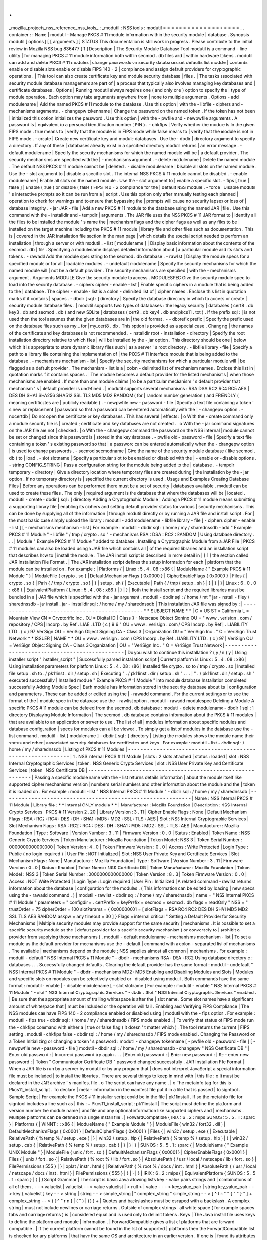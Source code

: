 .
.
_mozilla_projects_nss_reference_nss_tools_
:
_modutil
:
NSS
tools
:
modutil
=
=
=
=
=
=
=
=
=
=
=
=
=
=
=
=
=
=
=
.
.
container
:
:
Name
|
modutil
-
Manage
PKCS
#
11
module
information
within
the
security
module
|
database
.
Synopsis
modutil
[
options
]
[
[
arguments
]
]
STATUS
This
documentation
is
still
work
in
progress
.
Please
contribute
to
the
initial
review
in
Mozilla
NSS
bug
836477
[
1
]
Description
|
The
Security
Module
Database
Tool
modutil
is
a
command
-
line
utility
|
for
managing
PKCS
#
11
module
information
both
within
secmod
.
db
files
and
|
within
hardware
tokens
.
modutil
can
add
and
delete
PKCS
#
11
modules
|
change
passwords
on
security
databases
set
defaults
list
module
|
contents
enable
or
disable
slots
enable
or
disable
FIPS
140
-
2
|
compliance
and
assign
default
providers
for
cryptographic
operations
.
|
This
tool
can
also
create
certificate
key
and
module
security
database
|
files
.
|
The
tasks
associated
with
security
module
database
management
are
part
of
|
a
process
that
typically
also
involves
managing
key
databases
and
|
certificate
databases
.
Options
|
Running
modutil
always
requires
one
(
and
only
one
)
option
to
specify
the
|
type
of
module
operation
.
Each
option
may
take
arguments
anywhere
from
|
none
to
multiple
arguments
.
Options
-
add
modulename
|
Add
the
named
PKCS
#
11
module
to
the
database
.
Use
this
option
|
with
the
-
libfile
-
ciphers
and
-
mechanisms
arguments
.
-
changepw
tokenname
|
Change
the
password
on
the
named
token
.
If
the
token
has
not
been
|
initialized
this
option
initializes
the
password
.
Use
this
option
|
with
the
-
pwfile
and
-
newpwfile
arguments
.
A
password
is
|
equivalent
to
a
personal
identification
number
(
PIN
)
.
-
chkfips
|
Verify
whether
the
module
is
in
the
given
FIPS
mode
.
true
means
to
|
verify
that
the
module
is
in
FIPS
mode
while
false
means
to
|
verify
that
the
module
is
not
in
FIPS
mode
.
-
create
|
Create
new
certificate
key
and
module
databases
.
Use
the
-
dbdir
|
directory
argument
to
specify
a
directory
.
If
any
of
these
|
databases
already
exist
in
a
specified
directory
modutil
returns
|
an
error
message
.
-
default
modulename
|
Specify
the
security
mechanisms
for
which
the
named
module
will
be
|
a
default
provider
.
The
security
mechanisms
are
specified
with
the
|
-
mechanisms
argument
.
-
delete
modulename
|
Delete
the
named
module
.
The
default
NSS
PKCS
#
11
module
cannot
be
|
deleted
.
-
disable
modulename
|
Disable
all
slots
on
the
named
module
.
Use
the
-
slot
argument
to
|
disable
a
specific
slot
.
The
internal
NSS
PKCS
#
11
module
cannot
be
disabled
.
-
enable
modulename
|
Enable
all
slots
on
the
named
module
.
Use
the
-
slot
argument
to
|
enable
a
specific
slot
.
-
fips
[
true
\
|
false
]
|
Enable
(
true
)
or
disable
(
false
)
FIPS
140
-
2
compliance
for
the
|
default
NSS
module
.
-
force
|
Disable
modutil
'
s
interactive
prompts
so
it
can
be
run
from
a
|
script
.
Use
this
option
only
after
manually
testing
each
planned
|
operation
to
check
for
warnings
and
to
ensure
that
bypassing
the
|
prompts
will
cause
no
security
lapses
or
loss
of
|
database
integrity
.
-
jar
JAR
-
file
|
Add
a
new
PKCS
#
11
module
to
the
database
using
the
named
JAR
|
file
.
Use
this
command
with
the
-
installdir
and
-
tempdir
|
arguments
.
The
JAR
file
uses
the
NSS
PKCS
#
11
JAR
format
to
|
identify
all
the
files
to
be
installed
the
module
'
s
name
the
|
mechanism
flags
and
the
cipher
flags
as
well
as
any
files
to
be
|
installed
on
the
target
machine
including
the
PKCS
#
11
module
|
library
file
and
other
files
such
as
documentation
.
This
is
|
covered
in
the
JAR
installation
file
section
in
the
man
page
|
which
details
the
special
script
needed
to
perform
an
installation
|
through
a
server
or
with
modutil
.
-
list
[
modulename
]
|
Display
basic
information
about
the
contents
of
the
secmod
.
db
|
file
.
Specifying
a
modulename
displays
detailed
information
about
|
a
particular
module
and
its
slots
and
tokens
.
-
rawadd
Add
the
module
spec
string
to
the
secmod
.
db
database
.
-
rawlist
|
Display
the
module
specs
for
a
specified
module
or
for
all
|
loadable
modules
.
-
undefault
modulename
|
Specify
the
security
mechanisms
for
which
the
named
module
will
|
not
be
a
default
provider
.
The
security
mechanisms
are
specified
|
with
the
-
mechanisms
argument
.
Arguments
MODULE
Give
the
security
module
to
access
.
MODULESPEC
Give
the
security
module
spec
to
load
into
the
security
database
.
-
ciphers
cipher
-
enable
-
list
|
Enable
specific
ciphers
in
a
module
that
is
being
added
to
the
|
database
.
The
cipher
-
enable
-
list
is
a
colon
-
delimited
list
of
|
cipher
names
.
Enclose
this
list
in
quotation
marks
if
it
contains
|
spaces
.
-
dbdir
[
sql
:
]
directory
|
Specify
the
database
directory
in
which
to
access
or
create
|
security
module
database
files
.
|
modutil
supports
two
types
of
databases
:
the
legacy
security
|
databases
(
cert8
.
db
key3
.
db
and
secmod
.
db
)
and
new
SQLite
|
databases
(
cert9
.
db
key4
.
db
and
pkcs11
.
txt
)
.
If
the
prefix
sql
:
|
is
not
used
then
the
tool
assumes
that
the
given
databases
are
in
|
the
old
format
.
-
-
dbprefix
prefix
|
Specify
the
prefix
used
on
the
database
files
such
as
my
\
_
for
|
my_cert8
.
db
.
This
option
is
provided
as
a
special
case
.
Changing
|
the
names
of
the
certificate
and
key
databases
is
not
recommended
.
-
installdir
root
-
installation
-
directory
|
Specify
the
root
installation
directory
relative
to
which
files
|
will
be
installed
by
the
-
jar
option
.
This
directory
should
be
one
|
below
which
it
is
appropriate
to
store
dynamic
library
files
such
|
as
a
server
'
s
root
directory
.
-
libfile
library
-
file
|
Specify
a
path
to
a
library
file
containing
the
implementation
of
|
the
PKCS
#
11
interface
module
that
is
being
added
to
the
database
.
-
mechanisms
mechanism
-
list
|
Specify
the
security
mechanisms
for
which
a
particular
module
will
|
be
flagged
as
a
default
provider
.
The
mechanism
-
list
is
a
|
colon
-
delimited
list
of
mechanism
names
.
Enclose
this
list
in
|
quotation
marks
if
it
contains
spaces
.
|
The
module
becomes
a
default
provider
for
the
listed
mechanisms
|
when
those
mechanisms
are
enabled
.
If
more
than
one
module
claims
|
to
be
a
particular
mechanism
'
s
default
provider
that
mechanism
'
s
|
default
provider
is
undefined
.
|
modutil
supports
several
mechanisms
:
RSA
DSA
RC2
RC4
RC5
AES
|
DES
DH
SHA1
SHA256
SHA512
SSL
TLS
MD5
MD2
RANDOM
(
for
|
random
number
generation
)
and
FRIENDLY
(
meaning
certificates
are
|
publicly
readable
)
.
-
newpwfile
new
-
password
-
file
|
Specify
a
text
file
containing
a
token
'
s
new
or
replacement
|
password
so
that
a
password
can
be
entered
automatically
with
the
|
-
changepw
option
.
-
nocertdb
|
Do
not
open
the
certificate
or
key
databases
.
This
has
several
|
effects
:
|
o
With
the
-
create
command
only
a
module
security
file
is
|
created
;
certificate
and
key
databases
are
not
created
.
|
o
With
the
-
jar
command
signatures
on
the
JAR
file
are
not
|
checked
.
|
o
With
the
-
changepw
command
the
password
on
the
NSS
internal
|
module
cannot
be
set
or
changed
since
this
password
is
|
stored
in
the
key
database
.
-
pwfile
old
-
password
-
file
|
Specify
a
text
file
containing
a
token
'
s
existing
password
so
that
|
a
password
can
be
entered
automatically
when
the
-
changepw
option
|
is
used
to
change
passwords
.
-
secmod
secmodname
|
Give
the
name
of
the
security
module
database
(
like
secmod
.
db
)
to
|
load
.
-
slot
slotname
|
Specify
a
particular
slot
to
be
enabled
or
disabled
with
the
|
-
enable
or
-
disable
options
.
-
string
CONFIG_STRING
|
Pass
a
configuration
string
for
the
module
being
added
to
the
|
database
.
-
tempdir
temporary
-
directory
|
Give
a
directory
location
where
temporary
files
are
created
during
|
the
installation
by
the
-
jar
option
.
If
no
temporary
directory
is
|
specified
the
current
directory
is
used
.
Usage
and
Examples
Creating
Database
Files
|
Before
any
operations
can
be
performed
there
must
be
a
set
of
security
|
databases
available
.
modutil
can
be
used
to
create
these
files
.
The
only
|
required
argument
is
the
database
that
where
the
databases
will
be
|
located
.
modutil
-
create
-
dbdir
[
sql
:
]
directory
Adding
a
Cryptographic
Module
|
Adding
a
PKCS
#
11
module
means
submitting
a
supporting
library
file
|
enabling
its
ciphers
and
setting
default
provider
status
for
various
|
security
mechanisms
.
This
can
be
done
by
supplying
all
of
the
information
|
through
modutil
directly
or
by
running
a
JAR
file
and
install
script
.
For
|
the
most
basic
case
simply
upload
the
library
:
modutil
-
add
modulename
-
libfile
library
-
file
[
-
ciphers
cipher
-
enable
-
list
]
[
-
mechanisms
mechanism
-
list
]
For
example
:
modutil
-
dbdir
sql
:
/
home
/
my
/
sharednssdb
-
add
"
Example
PKCS
#
11
Module
"
-
libfile
"
/
tmp
/
crypto
.
so
"
-
mechanisms
RSA
:
DSA
:
RC2
:
RANDOM
|
Using
database
directory
.
.
.
|
Module
"
Example
PKCS
#
11
Module
"
added
to
database
.
Installing
a
Cryptographic
Module
from
a
JAR
File
|
PKCS
#
11
modules
can
also
be
loaded
using
a
JAR
file
which
contains
all
|
of
the
required
libraries
and
an
installation
script
that
describes
how
to
|
install
the
module
.
The
JAR
install
script
is
described
in
more
detail
in
|
[
1
]
the
section
called
JAR
Installation
File
Format
.
|
The
JAR
installation
script
defines
the
setup
information
for
each
|
platform
that
the
module
can
be
installed
on
.
For
example
:
|
Platforms
{
|
Linux
:
5
.
4
.
08
:
x86
{
|
ModuleName
{
"
Example
PKCS
#
11
Module
"
}
|
ModuleFile
{
crypto
.
so
}
|
DefaultMechanismFlags
{
0x0000
}
|
CipherEnableFlags
{
0x0000
}
|
Files
{
|
crypto
.
so
{
|
Path
{
/
tmp
/
crypto
.
so
}
|
}
|
setup
.
sh
{
|
Executable
|
Path
{
/
tmp
/
setup
.
sh
}
|
}
|
}
|
}
|
Linux
:
6
.
0
.
0
:
x86
{
|
EquivalentPlatform
{
Linux
:
5
.
4
.
08
:
x86
}
|
}
|
}
|
Both
the
install
script
and
the
required
libraries
must
be
bundled
in
a
|
JAR
file
which
is
specified
with
the
-
jar
argument
.
modutil
-
dbdir
sql
:
/
home
/
mt
"
jar
-
install
-
filey
/
sharednssdb
-
jar
install
.
jar
-
installdir
sql
:
/
home
/
my
/
sharednssdb
|
This
installation
JAR
file
was
signed
by
:
|
-
-
-
-
-
-
-
-
-
-
-
-
-
-
-
-
-
-
-
-
-
-
-
-
-
-
-
-
-
-
-
-
-
-
-
-
-
-
-
-
-
-
-
-
-
-
\
*
*
SUBJECT
NAME
*
\
*
|
C
=
US
ST
=
California
L
=
Mountain
View
CN
=
Cryptorific
Inc
.
OU
=
Digital
ID
|
Class
3
-
Netscape
Object
Signing
OU
=
"
www
.
verisign
.
com
/
repository
/
CPS
|
Incorp
.
by
Ref
.
LIAB
.
LTD
(
c
)
9
6
"
OU
=
www
.
verisign
.
com
/
CPS
Incorp
.
by
Ref
|
.
LIABILITY
LTD
.
(
c
)
97
VeriSign
OU
=
VeriSign
Object
Signing
CA
-
Class
3
|
Organization
OU
=
"
VeriSign
Inc
.
"
O
=
VeriSign
Trust
Network
\
*
*
ISSUER
|
NAME
*
*
OU
=
www
.
verisign
.
com
/
CPS
Incorp
.
by
Ref
.
LIABILITY
LTD
.
(
c
)
97
|
VeriSign
OU
=
VeriSign
Object
Signing
CA
-
Class
3
Organization
|
OU
=
"
VeriSign
Inc
.
"
O
=
VeriSign
Trust
Network
|
-
-
-
-
-
-
-
-
-
-
-
-
-
-
-
-
-
-
-
-
-
-
-
-
-
-
-
-
-
-
-
-
-
-
-
-
-
-
-
-
-
-
-
-
-
-
|
Do
you
wish
to
continue
this
installation
?
(
y
/
n
)
y
|
Using
installer
script
"
installer_script
"
|
Successfully
parsed
installation
script
|
Current
platform
is
Linux
:
5
.
4
.
08
:
x86
|
Using
installation
parameters
for
platform
Linux
:
5
.
4
.
08
:
x86
|
Installed
file
crypto
.
so
to
/
tmp
/
crypto
.
so
|
Installed
file
setup
.
sh
to
.
/
pk11inst
.
dir
/
setup
.
sh
|
Executing
"
.
/
pk11inst
.
dir
/
setup
.
sh
"
.
.
.
|
"
.
/
pk11inst
.
dir
/
setup
.
sh
"
executed
successfully
|
Installed
module
"
Example
PKCS
#
11
Module
"
into
module
database
Installation
completed
successfully
Adding
Module
Spec
|
Each
module
has
information
stored
in
the
security
database
about
its
|
configuration
and
parameters
.
These
can
be
added
or
edited
using
the
|
-
rawadd
command
.
For
the
current
settings
or
to
see
the
format
of
the
|
module
spec
in
the
database
use
the
-
rawlist
option
.
modutil
-
rawadd
modulespec
Deleting
a
Module
A
specific
PKCS
#
11
module
can
be
deleted
from
the
secmod
.
db
database
:
modutil
-
delete
modulename
-
dbdir
[
sql
:
]
directory
Displaying
Module
Information
|
The
secmod
.
db
database
contains
information
about
the
PKCS
#
11
modules
|
that
are
available
to
an
application
or
server
to
use
.
The
list
of
all
|
modules
information
about
specific
modules
and
database
configuration
|
specs
for
modules
can
all
be
viewed
.
To
simply
get
a
list
of
modules
in
the
database
use
the
-
list
command
.
modutil
-
list
[
modulename
]
-
dbdir
[
sql
:
]
directory
|
Listing
the
modules
shows
the
module
name
their
status
and
other
|
associated
security
databases
for
certificates
and
keys
.
For
example
:
modutil
-
list
-
dbdir
sql
:
/
home
/
my
/
sharednssdb
|
Listing
of
PKCS
#
11
Modules
|
-
-
-
-
-
-
-
-
-
-
-
-
-
-
-
-
-
-
-
-
-
-
-
-
-
-
-
-
-
-
-
-
-
-
-
-
-
-
-
-
-
-
-
-
-
-
-
-
-
-
-
-
-
-
-
-
-
-
-
|
1
.
NSS
Internal
PKCS
#
11
Module
|
slots
:
2
slots
attached
|
status
:
loaded
|
slot
:
NSS
Internal
Cryptographic
Services
|
token
:
NSS
Generic
Crypto
Services
|
slot
:
NSS
User
Private
Key
and
Certificate
Services
|
token
:
NSS
Certificate
DB
|
-
-
-
-
-
-
-
-
-
-
-
-
-
-
-
-
-
-
-
-
-
-
-
-
-
-
-
-
-
-
-
-
-
-
-
-
-
-
-
-
-
-
-
-
-
-
-
-
-
-
-
-
-
-
-
-
-
-
-
|
Passing
a
specific
module
name
with
the
-
list
returns
details
information
|
about
the
module
itself
like
supported
cipher
mechanisms
version
|
numbers
serial
numbers
and
other
information
about
the
module
and
the
|
token
it
is
loaded
on
.
For
example
:
modutil
-
list
"
NSS
Internal
PKCS
#
11
Module
"
-
dbdir
sql
:
/
home
/
my
/
sharednssdb
|
-
-
-
-
-
-
-
-
-
-
-
-
-
-
-
-
-
-
-
-
-
-
-
-
-
-
-
-
-
-
-
-
-
-
-
-
-
-
-
-
-
-
-
-
-
-
-
-
-
-
-
-
-
-
-
-
-
-
-
|
Name
:
NSS
Internal
PKCS
#
11
Module
|
Library
file
:
\
*
*
Internal
ONLY
module
*
\
*
|
Manufacturer
:
Mozilla
Foundation
|
Description
:
NSS
Internal
Crypto
Services
|
PKCS
#
11
Version
2
.
20
|
Library
Version
:
3
.
11
|
Cipher
Enable
Flags
:
None
|
Default
Mechanism
Flags
:
RSA
:
RC2
:
RC4
:
DES
:
DH
:
SHA1
:
MD5
:
MD2
:
SSL
:
TLS
:
AES
|
Slot
:
NSS
Internal
Cryptographic
Services
|
Slot
Mechanism
Flags
:
RSA
:
RC2
:
RC4
:
DES
:
DH
:
SHA1
:
MD5
:
MD2
:
SSL
:
TLS
:
AES
|
Manufacturer
:
Mozilla
Foundation
|
Type
:
Software
|
Version
Number
:
3
.
11
|
Firmware
Version
:
0
.
0
|
Status
:
Enabled
|
Token
Name
:
NSS
Generic
Crypto
Services
|
Token
Manufacturer
:
Mozilla
Foundation
|
Token
Model
:
NSS
3
|
Token
Serial
Number
:
0000000000000000
|
Token
Version
:
4
.
0
|
Token
Firmware
Version
:
0
.
0
|
Access
:
Write
Protected
|
Login
Type
:
Public
(
no
login
required
)
|
User
Pin
:
NOT
Initialized
|
Slot
:
NSS
User
Private
Key
and
Certificate
Services
|
Slot
Mechanism
Flags
:
None
|
Manufacturer
:
Mozilla
Foundation
|
Type
:
Software
|
Version
Number
:
3
.
11
|
Firmware
Version
:
0
.
0
|
Status
:
Enabled
|
Token
Name
:
NSS
Certificate
DB
|
Token
Manufacturer
:
Mozilla
Foundation
|
Token
Model
:
NSS
3
|
Token
Serial
Number
:
0000000000000000
|
Token
Version
:
8
.
3
|
Token
Firmware
Version
:
0
.
0
|
Access
:
NOT
Write
Protected
|
Login
Type
:
Login
required
|
User
Pin
:
Initialized
|
A
related
command
-
rawlist
returns
information
about
the
database
|
configuration
for
the
modules
.
(
This
information
can
be
edited
by
loading
|
new
specs
using
the
-
rawadd
command
.
)
|
modutil
-
rawlist
-
dbdir
sql
:
/
home
/
my
/
sharednssdb
|
name
=
"
NSS
Internal
PKCS
#
11
Module
"
parameters
=
"
configdir
=
.
certPrefix
=
keyPrefix
=
secmod
=
secmod
.
db
flags
=
readOnly
"
NSS
=
"
trustOrder
=
75
cipherOrder
=
100
slotParams
=
{
0x00000001
=
[
slotFlags
=
RSA
RC4
RC2
DES
DH
SHA1
MD5
MD2
SSL
TLS
AES
RANDOM
askpw
=
any
timeout
=
30
]
}
Flags
=
internal
critical
"
Setting
a
Default
Provider
for
Security
Mechanisms
|
Multiple
security
modules
may
provide
support
for
the
same
security
|
mechanisms
.
It
is
possible
to
set
a
specific
security
module
as
the
|
default
provider
for
a
specific
security
mechanism
(
or
conversely
to
|
prohibit
a
provider
from
supplying
those
mechanisms
)
.
modutil
-
default
modulename
-
mechanisms
mechanism
-
list
|
To
set
a
module
as
the
default
provider
for
mechanisms
use
the
-
default
|
command
with
a
colon
-
separated
list
of
mechanisms
.
The
available
|
mechanisms
depend
on
the
module
;
NSS
supplies
almost
all
common
|
mechanisms
.
For
example
:
modutil
-
default
"
NSS
Internal
PKCS
#
11
Module
"
-
dbdir
-
mechanisms
RSA
:
DSA
:
RC2
Using
database
directory
c
:
\
databases
.
.
.
Successfully
changed
defaults
.
Clearing
the
default
provider
has
the
same
format
:
modutil
-
undefault
"
NSS
Internal
PKCS
#
11
Module
"
-
dbdir
-
mechanisms
MD2
:
MD5
Enabling
and
Disabling
Modules
and
Slots
|
Modules
and
specific
slots
on
modules
can
be
selectively
enabled
or
|
disabled
using
modutil
.
Both
commands
have
the
same
format
:
modutil
-
enable
|
-
disable
modulename
[
-
slot
slotname
]
For
example
:
modutil
-
enable
"
NSS
Internal
PKCS
#
11
Module
"
-
slot
"
NSS
Internal
Cryptographic
Services
"
-
dbdir
.
Slot
"
NSS
Internal
Cryptographic
Services
"
enabled
.
|
Be
sure
that
the
appropriate
amount
of
trailing
whitespace
is
after
the
|
slot
name
.
Some
slot
names
have
a
significant
amount
of
whitespace
that
|
must
be
included
or
the
operation
will
fail
.
Enabling
and
Verifying
FIPS
Compliance
|
The
NSS
modules
can
have
FIPS
140
-
2
compliance
enabled
or
disabled
using
|
modutil
with
the
-
fips
option
.
For
example
:
modutil
-
fips
true
-
dbdir
sql
:
/
home
/
my
/
sharednssdb
/
FIPS
mode
enabled
.
|
To
verify
that
status
of
FIPS
mode
run
the
-
chkfips
command
with
either
a
|
true
or
false
flag
(
it
doesn
'
t
matter
which
)
.
The
tool
returns
the
current
|
FIPS
setting
.
modutil
-
chkfips
false
-
dbdir
sql
:
/
home
/
my
/
sharednssdb
/
FIPS
mode
enabled
.
Changing
the
Password
on
a
Token
Initializing
or
changing
a
token
'
s
password
:
modutil
-
changepw
tokenname
[
-
pwfile
old
-
password
-
file
]
[
-
newpwfile
new
-
password
-
file
]
modutil
-
dbdir
sql
:
/
home
/
my
/
sharednssdb
-
changepw
"
NSS
Certificate
DB
"
|
Enter
old
password
:
|
Incorrect
password
try
again
.
.
.
|
Enter
old
password
:
|
Enter
new
password
:
|
Re
-
enter
new
password
:
|
Token
"
Communicator
Certificate
DB
"
password
changed
successfully
.
JAR
Installation
File
Format
|
When
a
JAR
file
is
run
by
a
server
by
modutil
or
by
any
program
that
|
does
not
interpret
JavaScript
a
special
information
file
must
be
included
|
to
install
the
libraries
.
There
are
several
things
to
keep
in
mind
with
|
this
file
:
o
It
must
be
declared
in
the
JAR
archive
'
s
manifest
file
.
o
The
script
can
have
any
name
.
|
o
The
metainfo
tag
for
this
is
Pkcs11_install_script
.
To
declare
|
meta
-
information
in
the
manifest
file
put
it
in
a
file
that
is
passed
|
to
signtool
.
Sample
Script
|
For
example
the
PKCS
#
11
installer
script
could
be
in
the
file
|
pk11install
.
If
so
the
metainfo
file
for
signtool
includes
a
line
such
as
|
this
:
+
Pkcs11_install_script
:
pk11install
|
The
script
must
define
the
platform
and
version
number
the
module
name
|
and
file
and
any
optional
information
like
supported
ciphers
and
|
mechanisms
.
Multiple
platforms
can
be
defined
in
a
single
install
file
.
|
ForwardCompatible
{
IRIX
:
6
.
2
:
mips
SUNOS
:
5
.
5
.
1
:
sparc
}
|
Platforms
{
|
WINNT
:
:
x86
{
|
ModuleName
{
"
Example
Module
"
}
|
ModuleFile
{
win32
/
fort32
.
dll
}
|
DefaultMechanismFlags
{
0x0001
}
|
DefaultCipherFlags
{
0x0001
}
|
Files
{
|
win32
/
setup
.
exe
{
|
Executable
|
RelativePath
{
%
temp
%
/
setup
.
exe
}
|
}
|
win32
/
setup
.
hlp
{
|
RelativePath
{
%
temp
%
/
setup
.
hlp
}
|
}
|
win32
/
setup
.
cab
{
|
RelativePath
{
%
temp
%
/
setup
.
cab
}
|
}
|
}
|
}
|
SUNOS
:
5
.
5
.
1
:
sparc
{
|
ModuleName
{
"
Example
UNIX
Module
"
}
|
ModuleFile
{
unix
/
fort
.
so
}
|
DefaultMechanismFlags
{
0x0001
}
|
CipherEnableFlags
{
0x0001
}
|
Files
{
|
unix
/
fort
.
so
{
|
RelativePath
{
%
root
%
/
lib
/
fort
.
so
}
|
AbsolutePath
{
/
usr
/
local
/
netscape
/
lib
/
fort
.
so
}
|
FilePermissions
{
555
}
|
}
|
xplat
/
instr
.
html
{
|
RelativePath
{
%
root
%
/
docs
/
inst
.
html
}
|
AbsolutePath
{
/
usr
/
local
/
netscape
/
docs
/
inst
.
html
}
|
FilePermissions
{
555
}
|
}
|
}
|
}
|
IRIX
:
6
.
2
:
mips
{
|
EquivalentPlatform
{
SUNOS
:
5
.
5
.
1
:
sparc
}
|
}
|
}
Script
Grammar
|
The
script
is
basic
Java
allowing
lists
key
-
value
pairs
strings
and
|
combinations
of
all
of
them
.
-
-
>
valuelist
|
valuelist
-
-
>
value
valuelist
|
<
null
>
|
value
-
-
-
>
key_value_pair
|
string
key_value_pair
-
-
>
key
{
valuelist
}
key
-
-
>
string
|
string
-
-
>
simple_string
|
"
complex_string
"
simple_string
-
-
>
[
^
\
\
t
\
n
\
"
"
{
"
"
}
"
]
+
complex_string
-
-
>
(
[
^
\
"
\
\
\
r
\
n
]
|
(
\
\
\
"
)
|
(
\
\
\
\
)
)
+
|
Quotes
and
backslashes
must
be
escaped
with
a
backslash
.
A
complex
string
|
must
not
include
newlines
or
carriage
returns
.
Outside
of
complex
strings
|
all
white
space
(
for
example
spaces
tabs
and
carriage
returns
)
is
|
considered
equal
and
is
used
only
to
delimit
tokens
.
Keys
|
The
Java
install
file
uses
keys
to
define
the
platform
and
module
|
information
.
|
ForwardCompatible
gives
a
list
of
platforms
that
are
forward
compatible
.
|
If
the
current
platform
cannot
be
found
in
the
list
of
supported
|
platforms
then
the
ForwardCompatible
list
is
checked
for
any
platforms
|
that
have
the
same
OS
and
architecture
in
an
earlier
version
.
If
one
is
|
found
its
attributes
are
used
for
the
current
platform
.
|
Platforms
(
required
)
Gives
a
list
of
platforms
.
Each
entry
in
the
list
is
|
itself
a
key
-
value
pair
:
the
key
is
the
name
of
the
platform
and
the
value
|
list
contains
various
attributes
of
the
platform
.
The
platform
string
is
|
in
the
format
system
name
:
OS
release
:
architecture
.
The
installer
obtains
|
these
values
from
NSPR
.
OS
release
is
an
empty
string
on
non
-
Unix
|
operating
systems
.
NSPR
supports
these
platforms
:
o
AIX
(
rs6000
)
o
BSDI
(
x86
)
o
FREEBSD
(
x86
)
o
HPUX
(
hppa1
.
1
)
o
IRIX
(
mips
)
o
LINUX
(
ppc
alpha
x86
)
o
MacOS
(
PowerPC
)
o
NCR
(
x86
)
o
NEC
(
mips
)
o
OSF
(
alpha
)
o
ReliantUNIX
(
mips
)
o
SCO
(
x86
)
o
SOLARIS
(
sparc
)
o
SONY
(
mips
)
o
SUNOS
(
sparc
)
o
UnixWare
(
x86
)
o
WINNT
(
x86
)
For
example
:
|
IRIX
:
6
.
2
:
mips
|
SUNOS
:
5
.
5
.
1
:
sparc
|
Linux
:
2
.
0
.
32
:
x86
|
The
module
information
is
defined
independently
for
each
platform
in
the
|
ModuleName
ModuleFile
and
Files
attributes
.
These
attributes
must
be
|
given
unless
an
EquivalentPlatform
attribute
is
specified
.
Per
-
Platform
Keys
|
Per
-
platform
keys
have
meaning
only
within
the
value
list
of
an
entry
in
|
the
Platforms
list
.
|
ModuleName
(
required
)
gives
the
common
name
for
the
module
.
This
name
is
|
used
to
reference
the
module
by
servers
and
by
the
modutil
tool
.
|
ModuleFile
(
required
)
names
the
PKCS
#
11
module
file
for
this
platform
.
|
The
name
is
given
as
the
relative
path
of
the
file
within
the
JAR
archive
.
|
Files
(
required
)
lists
the
files
that
need
to
be
installed
for
this
|
module
.
Each
entry
in
the
file
list
is
a
key
-
value
pair
.
The
key
is
the
|
path
of
the
file
in
the
JAR
archive
and
the
value
list
contains
|
attributes
of
the
file
.
At
least
RelativePath
or
AbsolutePath
must
be
|
specified
for
each
file
.
|
DefaultMechanismFlags
specifies
mechanisms
for
which
this
module
is
the
|
default
provider
;
this
is
equivalent
to
the
-
mechanism
option
with
the
|
-
add
command
.
This
key
-
value
pair
is
a
bitstring
specified
in
hexadecimal
|
(
0x
)
format
.
It
is
constructed
as
a
bitwise
OR
.
If
the
|
DefaultMechanismFlags
entry
is
omitted
the
value
defaults
to
0x0
.
|
RSA
:
0x00000001
|
DSA
:
0x00000002
|
RC2
:
0x00000004
|
RC4
:
0x00000008
|
DES
:
0x00000010
|
DH
:
0x00000020
|
FORTEZZA
:
0x00000040
|
RC5
:
0x00000080
|
SHA1
:
0x00000100
|
MD5
:
0x00000200
|
MD2
:
0x00000400
|
RANDOM
:
0x08000000
|
FRIENDLY
:
0x10000000
|
OWN_PW_DEFAULTS
:
0x20000000
|
DISABLE
:
0x40000000
|
CipherEnableFlags
specifies
ciphers
that
this
module
provides
that
NSS
|
does
not
provide
(
so
that
the
module
enables
those
ciphers
for
NSS
)
.
This
|
is
equivalent
to
the
-
cipher
argument
with
the
-
add
command
.
This
key
is
a
|
bitstring
specified
in
hexadecimal
(
0x
)
format
.
It
is
constructed
as
a
|
bitwise
OR
.
If
the
CipherEnableFlags
entry
is
omitted
the
value
defaults
|
to
0x0
.
|
EquivalentPlatform
specifies
that
the
attributes
of
the
named
platform
|
should
also
be
used
for
the
current
platform
.
This
makes
it
easier
when
|
more
than
one
platform
uses
the
same
settings
.
Per
-
File
Keys
|
Some
keys
have
meaning
only
within
the
value
list
of
an
entry
in
a
Files
|
list
.
|
Each
file
requires
a
path
key
the
identifies
where
the
file
is
.
Either
|
RelativePath
or
AbsolutePath
must
be
specified
.
If
both
are
specified
the
|
relative
path
is
tried
first
and
the
absolute
path
is
used
only
if
no
|
relative
root
directory
is
provided
by
the
installer
program
.
|
RelativePath
specifies
the
destination
directory
of
the
file
relative
to
|
some
directory
decided
at
install
time
.
Two
variables
can
be
used
in
the
|
relative
path
:
%
root
%
and
%
temp
%
.
%
root
%
is
replaced
at
run
time
with
the
|
directory
relative
to
which
files
should
be
installed
;
for
example
it
may
|
be
the
server
'
s
root
directory
.
The
%
temp
%
directory
is
created
at
the
|
beginning
of
the
installation
and
destroyed
at
the
end
.
The
purpose
of
|
%
temp
%
is
to
hold
executable
files
(
such
as
setup
programs
)
or
files
that
|
are
used
by
these
programs
.
Files
destined
for
the
temporary
directory
are
|
guaranteed
to
be
in
place
before
any
executable
file
is
run
;
they
are
not
|
deleted
until
all
executable
files
have
finished
.
|
AbsolutePath
specifies
the
destination
directory
of
the
file
as
an
|
absolute
path
.
|
Executable
specifies
that
the
file
is
to
be
executed
during
the
course
of
|
the
installation
.
Typically
this
string
is
used
for
a
setup
program
|
provided
by
a
module
vendor
such
as
a
self
-
extracting
setup
executable
.
|
More
than
one
file
can
be
specified
as
executable
in
which
case
the
files
|
are
run
in
the
order
in
which
they
are
specified
in
the
script
file
.
|
FilePermissions
sets
permissions
on
any
referenced
files
in
a
string
of
|
octal
digits
according
to
the
standard
Unix
format
.
This
string
is
a
|
bitwise
OR
.
|
user
read
:
0400
|
user
write
:
0200
|
user
execute
:
0100
|
group
read
:
0040
|
group
write
:
0020
|
group
execute
:
0010
|
other
read
:
0004
|
other
write
:
0002
|
other
execute
:
0001
|
Some
platforms
may
not
understand
these
permissions
.
They
are
applied
only
|
insofar
as
they
make
sense
for
the
current
platform
.
If
this
attribute
is
|
omitted
a
default
of
777
is
assumed
.
NSS
Database
Types
|
NSS
originally
used
BerkeleyDB
databases
to
store
security
information
.
|
The
last
versions
of
these
legacy
databases
are
:
o
cert8
.
db
for
certificates
o
key3
.
db
for
keys
o
secmod
.
db
for
PKCS
#
11
module
information
|
BerkeleyDB
has
performance
limitations
though
which
prevent
it
from
|
being
easily
used
by
multiple
applications
simultaneously
.
NSS
has
some
|
flexibility
that
allows
applications
to
use
their
own
independent
|
database
engine
while
keeping
a
shared
database
and
working
around
the
|
access
issues
.
Still
NSS
requires
more
flexibility
to
provide
a
truly
|
shared
security
database
.
|
In
2009
NSS
introduced
a
new
set
of
databases
that
are
SQLite
databases
|
rather
than
BerkleyDB
.
These
new
databases
provide
more
accessibility
and
|
performance
:
o
cert9
.
db
for
certificates
o
key4
.
db
for
keys
|
o
pkcs11
.
txt
which
is
listing
of
all
of
the
PKCS
#
11
modules
contained
|
in
a
new
subdirectory
in
the
security
databases
directory
|
Because
the
SQLite
databases
are
designed
to
be
shared
these
are
the
|
shared
database
type
.
The
shared
database
type
is
preferred
;
the
legacy
|
format
is
included
for
backward
compatibility
.
|
By
default
the
tools
(
certutil
pk12util
modutil
)
assume
that
the
given
|
security
databases
follow
the
more
common
legacy
type
.
Using
the
SQLite
|
databases
must
be
manually
specified
by
using
the
sql
:
prefix
with
the
|
given
security
directory
.
For
example
:
modutil
-
create
-
dbdir
sql
:
/
home
/
my
/
sharednssdb
|
To
set
the
shared
database
type
as
the
default
type
for
the
tools
set
the
|
NSS_DEFAULT_DB_TYPE
environment
variable
to
sql
:
export
NSS_DEFAULT_DB_TYPE
=
"
sql
"
|
This
line
can
be
added
to
the
~
/
.
bashrc
file
to
make
the
change
|
permanent
.
|
Most
applications
do
not
use
the
shared
database
by
default
but
they
can
|
be
configured
to
use
them
.
For
example
this
how
-
to
article
covers
how
to
|
configure
Firefox
and
Thunderbird
to
use
the
new
shared
NSS
databases
:
o
https
:
/
/
wiki
.
mozilla
.
org
/
NSS_Shared_DB_Howto
|
For
an
engineering
draft
on
the
changes
in
the
shared
NSS
databases
see
|
the
NSS
project
wiki
:
o
https
:
/
/
wiki
.
mozilla
.
org
/
NSS_Shared_DB
See
Also
certutil
(
1
)
pk12util
(
1
)
signtool
(
1
)
|
The
NSS
wiki
has
information
on
the
new
database
design
and
how
to
|
configure
applications
to
use
it
.
o
https
:
/
/
wiki
.
mozilla
.
org
/
NSS_Shared_DB_Howto
o
https
:
/
/
wiki
.
mozilla
.
org
/
NSS_Shared_DB
Additional
Resources
|
For
information
about
NSS
and
other
tools
related
to
NSS
(
like
JSS
)
check
|
out
the
NSS
project
wiki
at
|
[
2
]
http
:
/
/
www
.
mozilla
.
org
/
projects
/
security
/
pki
/
nss
/
.
The
NSS
site
relates
|
directly
to
NSS
code
changes
and
releases
.
Mailing
lists
:
https
:
/
/
lists
.
mozilla
.
org
/
listinfo
/
dev
-
tech
-
crypto
IRC
:
Freenode
at
#
dogtag
-
pki
Authors
|
The
NSS
tools
were
written
and
maintained
by
developers
with
Netscape
Red
|
Hat
Sun
Oracle
Mozilla
and
Google
.
|
Authors
:
Elio
Maldonado
<
emaldona
redhat
.
com
>
Deon
Lackey
|
<
dlackey
redhat
.
com
>
.
License
|
Licensed
under
the
Mozilla
Public
License
v
.
2
.
0
.
|
If
a
copy
of
the
MPL
was
not
distributed
with
this
file
|
You
can
obtain
one
at
https
:
/
/
mozilla
.
org
/
MPL
/
2
.
0
/
.
References
|
1
.
Mozilla
NSS
bug
836477
|
https
:
/
/
bugzilla
.
mozilla
.
org
/
show_bug
.
cgi
?
id
=
836477
|
Visible
links
|
1
.
JAR
Installation
File
Format
|
file
:
/
/
/
tmp
/
xmlto
.
eUWOJ0
/
modutil
.
pro
.
.
.
r
-
install
-
file
|
2
.
http
:
/
/
www
.
mozilla
.
org
/
projects
/
security
/
pki
/
nss
/
